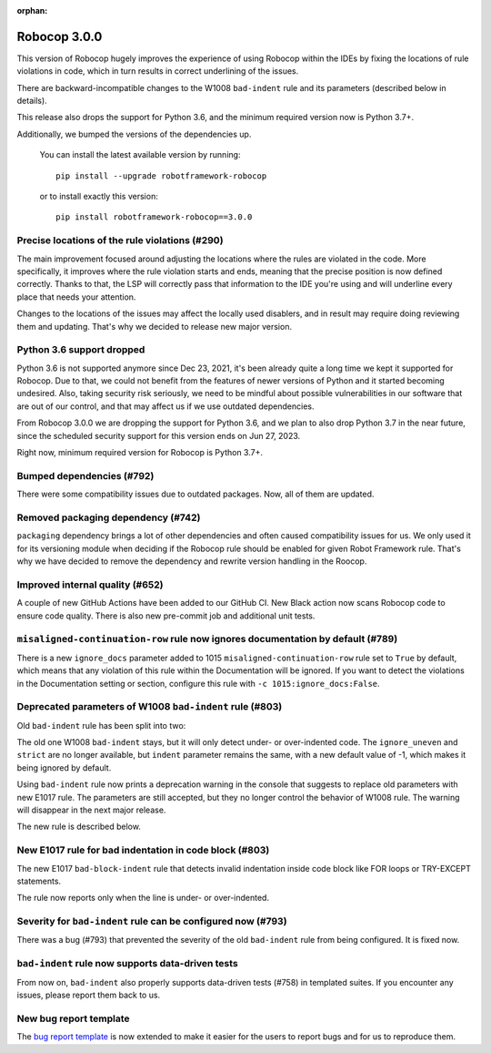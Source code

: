 :orphan:

Robocop 3.0.0
=============

This version of Robocop hugely improves the experience of using Robocop
within the IDEs by fixing the locations of rule violations in code, which
in turn results in correct underlining of the issues.

There are backward-incompatible changes to the W1008 ``bad-indent`` rule
and its parameters (described below in details).

This release also drops the support for Python 3.6, and the minimum
required version now is Python 3.7+.

Additionally, we bumped the versions of the dependencies up.

    You can install the latest available version by running::

        pip install --upgrade robotframework-robocop

    or to install exactly this version::

        pip install robotframework-robocop==3.0.0

Precise locations of the rule violations (#290)
~~~~~~~~~~~~~~~~~~~~~~~~~~~~~~~~~~~~~~~~~~~~~~~

The main improvement focused around adjusting the locations
where the rules are violated in the code. More specifically, it improves
where the rule violation starts and ends, meaning that the precise position
is now defined correctly. Thanks to that, the LSP will correctly pass that
information to the IDE you're using and will underline every place that
needs your attention.

Changes to the locations of the issues may affect the locally used disablers,
and in result may require doing reviewing them and updating. That's why we
decided to release new major version.

Python 3.6 support dropped
~~~~~~~~~~~~~~~~~~~~~~~~~~
Python 3.6 is not supported anymore since Dec 23, 2021, it's been already
quite a long time we kept it supported for Robocop. Due to that, we could
not benefit from the features of newer versions of Python and it started
becoming undesired. Also, taking security risk seriously, we need to be
mindful about possible vulnerabilities in our software that are out of
our control, and that may affect us if we use outdated dependencies.

From Robocop 3.0.0 we are dropping the support for Python 3.6, and we plan
to also drop Python 3.7 in the near future, since the scheduled security
support for this version ends on Jun 27, 2023.

Right now, minimum required version for Robocop is Python 3.7+.

Bumped dependencies (#792)
~~~~~~~~~~~~~~~~~~~~~~~~~~

There were some compatibility issues due to outdated packages.
Now, all of them are updated.

Removed packaging dependency (#742)
~~~~~~~~~~~~~~~~~~~~~~~~~~~~~~~~~~~~

``packaging`` dependency brings a lot of other dependencies and often caused
compatibility issues for us. We only used it for its versioning module when
deciding if the Robocop rule should be enabled for given Robot Framework rule.
That's why we have decided to remove the dependency and rewrite version handling
in the Roocop.

Improved internal quality (#652)
~~~~~~~~~~~~~~~~~~~~~~~~~~~~~~~~

A couple of new GitHub Actions have been added to our GitHub CI.
New Black action now scans Robocop code to ensure code quality.
There is also new pre-commit job and additional unit tests.

``misaligned-continuation-row`` rule now ignores documentation by default (#789)
~~~~~~~~~~~~~~~~~~~~~~~~~~~~~~~~~~~~~~~~~~~~~~~~~~~~~~~~~~~~~~~~~~~~~~~~~~~~~~~~

There is a new ``ignore_docs`` parameter added to 1015
``misaligned-continuation-row`` rule set to ``True`` by default, which means
that any violation of this rule within the Documentation will be ignored.
If you want to detect the violations in the Documentation setting or section,
configure this rule with ``-c 1015:ignore_docs:False``.

Deprecated parameters of W1008 ``bad-indent`` rule (#803)
~~~~~~~~~~~~~~~~~~~~~~~~~~~~~~~~~~~~~~~~~~~~~~~~~~~~~~~~~

Old ``bad-indent`` rule has been split into two:

The old one W1008 ``bad-indent`` stays, but it will only detect under- or
over-indented code. The ``ignore_uneven`` and ``strict`` are no longer available,
but ``indent`` parameter remains the same, with a new default value of -1,
which makes it being ignored by default.

Using ``bad-indent`` rule now prints a deprecation warning in the console
that suggests to replace old parameters with new E1017 rule. The parameters
are still accepted, but they no longer control the behavior of W1008 rule.
The warning will disappear in the next major release.

The new rule is described below.

New E1017 rule for bad indentation in code block (#803)
~~~~~~~~~~~~~~~~~~~~~~~~~~~~~~~~~~~~~~~~~~~~~~~~~~~~~~~

The new E1017 ``bad-block-indent`` rule that detects invalid indentation
inside code block like FOR loops or TRY-EXCEPT statements.

The rule now reports only when the line is under- or over-indented.

Severity for ``bad-indent`` rule can be configured now (#793)
~~~~~~~~~~~~~~~~~~~~~~~~~~~~~~~~~~~~~~~~~~~~~~~~~~~~~~~~~~~~~

There was a bug (#793) that prevented the severity of the old ``bad-indent``
rule from being configured. It is fixed now.

``bad-indent`` rule now supports data-driven tests
~~~~~~~~~~~~~~~~~~~~~~~~~~~~~~~~~~~~~~~~~~~~~~~~~~

From now on, ``bad-indent`` also properly supports data-driven tests (#758)
in templated suites. If you encounter any issues, please report them back to us.

New bug report template
~~~~~~~~~~~~~~~~~~~~~~~

The `bug report template
<https://github.com/MarketSquare/robotframework-robocop/issues/new?assignees=&labels=bug&template=bug_report.yml&title=%5BBug%5D+Title>`_
is now extended to make it easier for the users to report bugs and for us to reproduce them.
